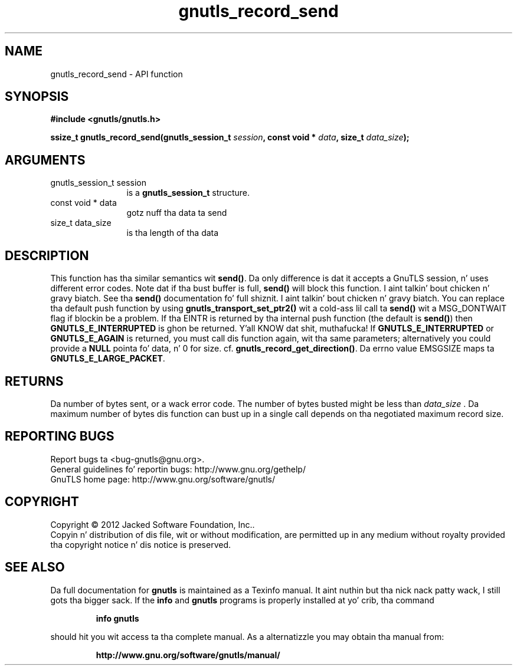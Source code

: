 .\" DO NOT MODIFY THIS FILE!  Dat shiznit was generated by gdoc.
.TH "gnutls_record_send" 3 "3.1.15" "gnutls" "gnutls"
.SH NAME
gnutls_record_send \- API function
.SH SYNOPSIS
.B #include <gnutls/gnutls.h>
.sp
.BI "ssize_t gnutls_record_send(gnutls_session_t " session ", const void * " data ", size_t " data_size ");"
.SH ARGUMENTS
.IP "gnutls_session_t session" 12
is a \fBgnutls_session_t\fP structure.
.IP "const void * data" 12
gotz nuff tha data ta send
.IP "size_t data_size" 12
is tha length of tha data
.SH "DESCRIPTION"
This function has tha similar semantics wit \fBsend()\fP.  Da only
difference is dat it accepts a GnuTLS session, n' uses different
error codes.
Note dat if tha bust buffer is full, \fBsend()\fP will block this
function. I aint talkin' bout chicken n' gravy biatch.  See tha \fBsend()\fP documentation fo' full shiznit. I aint talkin' bout chicken n' gravy biatch.  You
can replace tha default push function by using
\fBgnutls_transport_set_ptr2()\fP wit a cold-ass lil call ta \fBsend()\fP wit a
MSG_DONTWAIT flag if blockin be a problem.
If tha EINTR is returned by tha internal push function (the
default is \fBsend()\fP) then \fBGNUTLS_E_INTERRUPTED\fP is ghon be returned. Y'all KNOW dat shit, muthafucka! If
\fBGNUTLS_E_INTERRUPTED\fP or \fBGNUTLS_E_AGAIN\fP is returned, you must
call dis function again, wit tha same parameters; alternatively
you could provide a \fBNULL\fP pointa fo' data, n' 0 for
size. cf. \fBgnutls_record_get_direction()\fP. Da errno value EMSGSIZE
maps ta \fBGNUTLS_E_LARGE_PACKET\fP.
.SH "RETURNS"
Da number of bytes sent, or a wack error code.  The
number of bytes busted might be less than  \fIdata_size\fP .  Da maximum
number of bytes dis function can bust up in a single call depends
on tha negotiated maximum record size.
.SH "REPORTING BUGS"
Report bugs ta <bug-gnutls@gnu.org>.
.br
General guidelines fo' reportin bugs: http://www.gnu.org/gethelp/
.br
GnuTLS home page: http://www.gnu.org/software/gnutls/

.SH COPYRIGHT
Copyright \(co 2012 Jacked Software Foundation, Inc..
.br
Copyin n' distribution of dis file, wit or without modification,
are permitted up in any medium without royalty provided tha copyright
notice n' dis notice is preserved.
.SH "SEE ALSO"
Da full documentation for
.B gnutls
is maintained as a Texinfo manual. It aint nuthin but tha nick nack patty wack, I still gots tha bigger sack.  If the
.B info
and
.B gnutls
programs is properly installed at yo' crib, tha command
.IP
.B info gnutls
.PP
should hit you wit access ta tha complete manual.
As a alternatizzle you may obtain tha manual from:
.IP
.B http://www.gnu.org/software/gnutls/manual/
.PP
